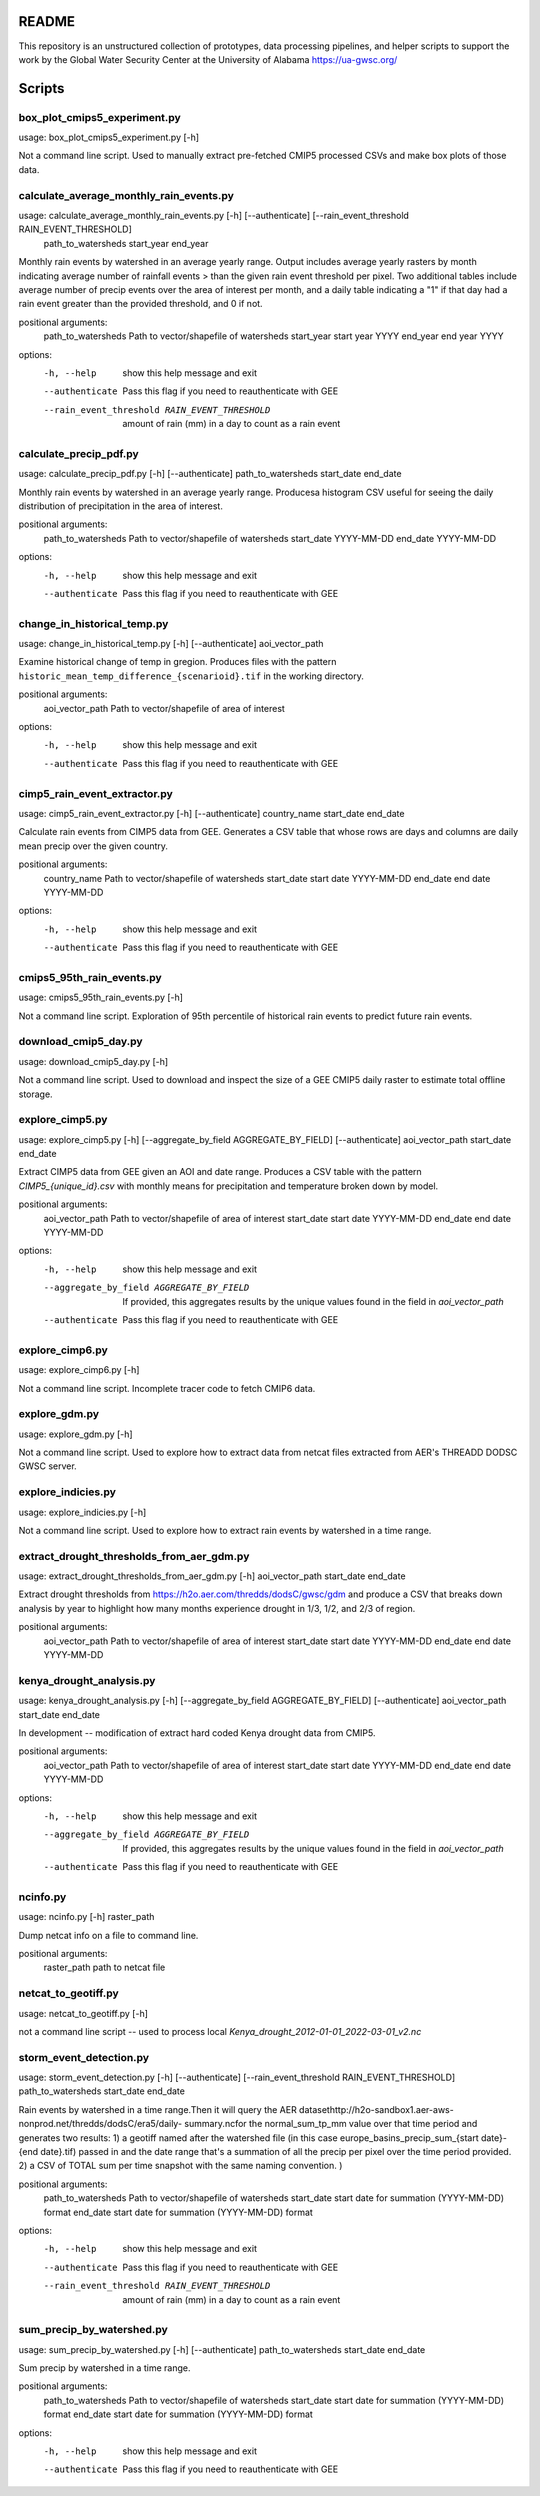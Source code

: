 README
======

This repository is an unstructured collection of prototypes, data processing pipelines, and helper scripts to support the work by the Global Water Security Center at the University of Alabama https://ua-gwsc.org/

Scripts
=======
box_plot_cmips5_experiment.py
-----------------------------
usage: box_plot_cmips5_experiment.py [-h]

Not a command line script. Used to manually extract pre-fetched CMIP5 processed CSVs and make box plots of those data.


calculate_average_monthly_rain_events.py
----------------------------------------
usage: calculate_average_monthly_rain_events.py [-h] [--authenticate] [--rain_event_threshold RAIN_EVENT_THRESHOLD]
                                                path_to_watersheds start_year end_year

Monthly rain events by watershed in an average yearly range. Output includes average yearly rasters by month indicating average number of rainfall
events > than the given rain event threshold per pixel. Two additional tables include average number of precip events over the area of interest per
month, and a daily table indicating a "1" if that day had a rain event greater than the provided threshold, and 0 if not.

positional arguments:
  path_to_watersheds    Path to vector/shapefile of watersheds
  start_year            start year YYYY
  end_year              end year YYYY

options:
  -h, --help            show this help message and exit
  --authenticate        Pass this flag if you need to reauthenticate with GEE
  --rain_event_threshold RAIN_EVENT_THRESHOLD
                        amount of rain (mm) in a day to count as a rain event

calculate_precip_pdf.py
-----------------------
usage: calculate_precip_pdf.py [-h] [--authenticate] path_to_watersheds start_date end_date

Monthly rain events by watershed in an average yearly range. Producesa histogram CSV useful for seeing the daily distribution of precipitation in the
area of interest.

positional arguments:
  path_to_watersheds  Path to vector/shapefile of watersheds
  start_date          YYYY-MM-DD
  end_date            YYYY-MM-DD

options:
  -h, --help          show this help message and exit
  --authenticate      Pass this flag if you need to reauthenticate with GEE

change_in_historical_temp.py
----------------------------
usage: change_in_historical_temp.py [-h] [--authenticate] aoi_vector_path

Examine historical change of temp in gregion. Produces files with the pattern ``historic_mean_temp_difference_{scenarioid}.tif`` in the working
directory.

positional arguments:
  aoi_vector_path  Path to vector/shapefile of area of interest

options:
  -h, --help       show this help message and exit
  --authenticate   Pass this flag if you need to reauthenticate with GEE

cimp5_rain_event_extractor.py
-----------------------------
usage: cimp5_rain_event_extractor.py [-h] [--authenticate] country_name start_date end_date

Calculate rain events from CIMP5 data from GEE. Generates a CSV table that whose rows are days and columns are daily mean precip over the given
country.

positional arguments:
  country_name    Path to vector/shapefile of watersheds
  start_date      start date YYYY-MM-DD
  end_date        end date YYYY-MM-DD

options:
  -h, --help      show this help message and exit
  --authenticate  Pass this flag if you need to reauthenticate with GEE

cmips5_95th_rain_events.py
--------------------------
usage: cmips5_95th_rain_events.py [-h]

Not a command line script. Exploration of 95th percentile of historical rain events to predict future rain events.


download_cmip5_day.py
---------------------
usage: download_cmip5_day.py [-h]

Not a command line script. Used to download and inspect the size of a GEE CMIP5 daily raster to estimate total offline storage.


explore_cimp5.py
----------------
usage: explore_cimp5.py [-h] [--aggregate_by_field AGGREGATE_BY_FIELD] [--authenticate] aoi_vector_path start_date end_date

Extract CIMP5 data from GEE given an AOI and date range. Produces a CSV table with the pattern `CIMP5_{unique_id}.csv` with monthly means for
precipitation and temperature broken down by model.

positional arguments:
  aoi_vector_path       Path to vector/shapefile of area of interest
  start_date            start date YYYY-MM-DD
  end_date              end date YYYY-MM-DD

options:
  -h, --help            show this help message and exit
  --aggregate_by_field AGGREGATE_BY_FIELD
                        If provided, this aggregates results by the unique values found in the field in `aoi_vector_path`
  --authenticate        Pass this flag if you need to reauthenticate with GEE

explore_cimp6.py
----------------
usage: explore_cimp6.py [-h]

Not a command line script. Incomplete tracer code to fetch CMIP6 data.


explore_gdm.py
--------------
usage: explore_gdm.py [-h]

Not a command line script. Used to explore how to extract data from netcat files extracted from AER's THREADD DODSC GWSC server.


explore_indicies.py
-------------------
usage: explore_indicies.py [-h]

Not a command line script. Used to explore how to extract rain events by watershed in a time range.


extract_drought_thresholds_from_aer_gdm.py
------------------------------------------
usage: extract_drought_thresholds_from_aer_gdm.py [-h] aoi_vector_path start_date end_date

Extract drought thresholds from https://h2o.aer.com/thredds/dodsC/gwsc/gdm and produce a CSV that breaks down analysis by year to highlight how many
months experience drought in 1/3, 1/2, and 2/3 of region.

positional arguments:
  aoi_vector_path  Path to vector/shapefile of area of interest
  start_date       start date YYYY-MM-DD
  end_date         end date YYYY-MM-DD


kenya_drought_analysis.py
-------------------------
usage: kenya_drought_analysis.py [-h] [--aggregate_by_field AGGREGATE_BY_FIELD] [--authenticate] aoi_vector_path start_date end_date

In development -- modification of extract hard coded Kenya drought data from CMIP5.

positional arguments:
  aoi_vector_path       Path to vector/shapefile of area of interest
  start_date            start date YYYY-MM-DD
  end_date              end date YYYY-MM-DD

options:
  -h, --help            show this help message and exit
  --aggregate_by_field AGGREGATE_BY_FIELD
                        If provided, this aggregates results by the unique values found in the field in `aoi_vector_path`
  --authenticate        Pass this flag if you need to reauthenticate with GEE

ncinfo.py
---------
usage: ncinfo.py [-h] raster_path

Dump netcat info on a file to command line.

positional arguments:
  raster_path  path to netcat file


netcat_to_geotiff.py
--------------------
usage: netcat_to_geotiff.py [-h]

not a command line script -- used to process local `Kenya_drought_2012-01-01_2022-03-01_v2.nc`


storm_event_detection.py
------------------------
usage: storm_event_detection.py [-h] [--authenticate] [--rain_event_threshold RAIN_EVENT_THRESHOLD] path_to_watersheds start_date end_date

Rain events by watershed in a time range.Then it will query the AER datasethttp://h2o-sandbox1.aer-aws-nonprod.net/thredds/dodsC/era5/daily-
summary.ncfor the normal_sum_tp_mm value over that time period and generates two results: 1) a geotiff named after the watershed file (in this case
europe_basins_precip_sum_{start date}-{end date}.tif) passed in and the date range that's a summation of all the precip per pixel over the time period
provided. 2) a CSV of TOTAL sum per time snapshot with the same naming convention. )

positional arguments:
  path_to_watersheds    Path to vector/shapefile of watersheds
  start_date            start date for summation (YYYY-MM-DD) format
  end_date              start date for summation (YYYY-MM-DD) format

options:
  -h, --help            show this help message and exit
  --authenticate        Pass this flag if you need to reauthenticate with GEE
  --rain_event_threshold RAIN_EVENT_THRESHOLD
                        amount of rain (mm) in a day to count as a rain event

sum_precip_by_watershed.py
--------------------------
usage: sum_precip_by_watershed.py [-h] [--authenticate] path_to_watersheds start_date end_date

Sum precip by watershed in a time range.

positional arguments:
  path_to_watersheds  Path to vector/shapefile of watersheds
  start_date          start date for summation (YYYY-MM-DD) format
  end_date            start date for summation (YYYY-MM-DD) format

options:
  -h, --help          show this help message and exit
  --authenticate      Pass this flag if you need to reauthenticate with GEE

